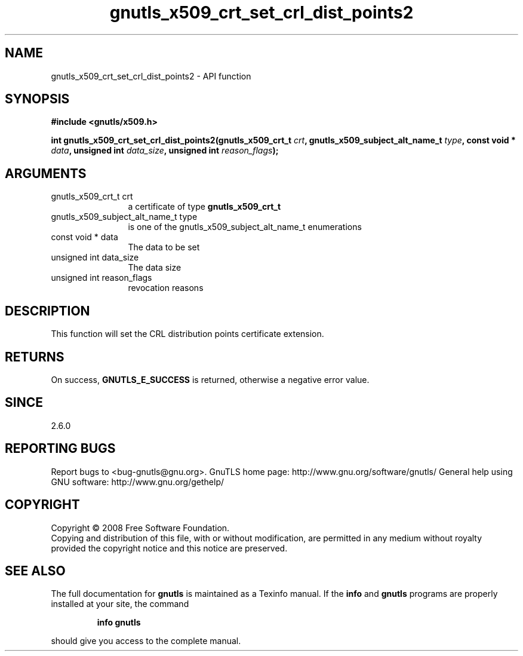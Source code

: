 .\" DO NOT MODIFY THIS FILE!  It was generated by gdoc.
.TH "gnutls_x509_crt_set_crl_dist_points2" 3 "2.10.0" "gnutls" "gnutls"
.SH NAME
gnutls_x509_crt_set_crl_dist_points2 \- API function
.SH SYNOPSIS
.B #include <gnutls/x509.h>
.sp
.BI "int gnutls_x509_crt_set_crl_dist_points2(gnutls_x509_crt_t " crt ", gnutls_x509_subject_alt_name_t " type ", const void * " data ", unsigned int " data_size ", unsigned int " reason_flags ");"
.SH ARGUMENTS
.IP "gnutls_x509_crt_t crt" 12
a certificate of type \fBgnutls_x509_crt_t\fP
.IP "gnutls_x509_subject_alt_name_t type" 12
is one of the gnutls_x509_subject_alt_name_t enumerations
.IP "const void * data" 12
The data to be set
.IP "unsigned int data_size" 12
The data size
.IP "unsigned int reason_flags" 12
revocation reasons
.SH "DESCRIPTION"
This function will set the CRL distribution points certificate extension.
.SH "RETURNS"
On success, \fBGNUTLS_E_SUCCESS\fP is returned, otherwise a
negative error value.
.SH "SINCE"
2.6.0
.SH "REPORTING BUGS"
Report bugs to <bug-gnutls@gnu.org>.
GnuTLS home page: http://www.gnu.org/software/gnutls/
General help using GNU software: http://www.gnu.org/gethelp/
.SH COPYRIGHT
Copyright \(co 2008 Free Software Foundation.
.br
Copying and distribution of this file, with or without modification,
are permitted in any medium without royalty provided the copyright
notice and this notice are preserved.
.SH "SEE ALSO"
The full documentation for
.B gnutls
is maintained as a Texinfo manual.  If the
.B info
and
.B gnutls
programs are properly installed at your site, the command
.IP
.B info gnutls
.PP
should give you access to the complete manual.
